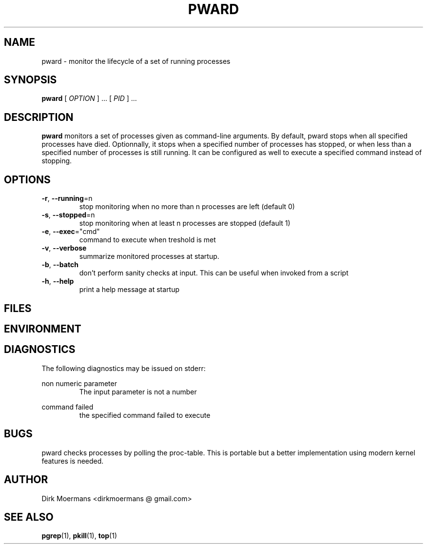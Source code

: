 .\" groff -man -Tascii pward.1
.TH PWARD 1 "July 2010" Linux "User Manuals"
.SH NAME
pward \- monitor the lifecycle of a  set of running processes
.SH SYNOPSIS
.B pward 
[
.I OPTION
] ... [
.I 
PID
] ...
.SH DESCRIPTION
.B pward
monitors a set of processes given as command-line arguments. By default, 
pward stops when all specified processes have died.
Optionnally, it stops when a specified number of processes has stopped, 
or when less than a specified number of processes is still running.
It can be configured as well to execute a specified command instead of stopping.
.SH OPTIONS
.TP
\fB\-r\fR, \fB\-\-running\fR=n
stop monitoring when no more than n processes are left (default 0)
.TP
\fB\-s\fR, \fB\-\-stopped\fR=n
stop monitoring when at least n processes are stopped (default 1)
.TP
\fB\-e\fR, \fB\-\-exec\fR="cmd"
command to execute when treshold is met
.TP
\fB\-v\fR, \fB\-\-verbose\fR
summarize monitored processes at startup.
.TP
\fB\-b\fR, \fB\-\-batch\fR
don't perform sanity checks at input. This can be useful when invoked from a script
.TP
\fB\-h\fR, \fB\-\-help\fR
print a help message at startup

.SH FILES

.SH ENVIRONMENT

.SH DIAGNOSTICS
The following diagnostics may be issued on stderr:
 
non numeric parameter
.RS
The input parameter is not a number
.RE

command failed
.RS
the specified command failed to execute
.RE
.SH BUGS
pward checks processes by polling the proc-table.
This is portable but a better implementation using modern kernel features is needed.
.SH AUTHOR
Dirk Moermans <dirkmoermans @ gmail.com>
.SH "SEE ALSO"
.BR pgrep (1),
.BR pkill (1),
.BR top (1)

